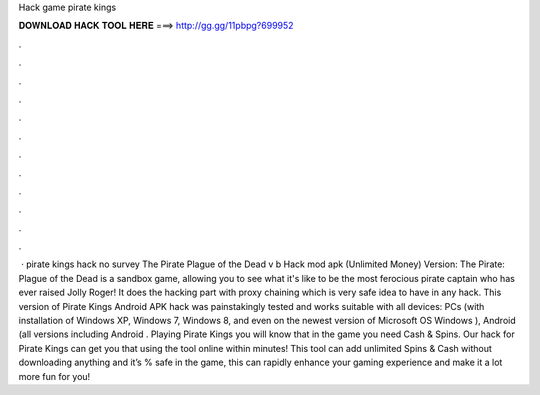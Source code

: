Hack game pirate kings

𝐃𝐎𝐖𝐍𝐋𝐎𝐀𝐃 𝐇𝐀𝐂𝐊 𝐓𝐎𝐎𝐋 𝐇𝐄𝐑𝐄 ===> http://gg.gg/11pbpg?699952

.

.

.

.

.

.

.

.

.

.

.

.

 · pirate kings hack no survey The Pirate Plague of the Dead v b Hack mod apk (Unlimited Money) Version: The Pirate: Plague of the Dead is a sandbox game, allowing you to see what it's like to be the most ferocious pirate captain who has ever raised Jolly Roger! It does the hacking part with proxy chaining which is very safe idea to have in any hack. This version of Pirate Kings Android APK hack was painstakingly tested and works suitable with all devices: PCs (with installation of Windows XP, Windows 7, Windows 8, and even on the newest version of Microsoft OS Windows ), Android (all versions including Android . Playing Pirate Kings you will know that in the game you need Cash & Spins. Our hack for Pirate Kings can get you that using the tool online within minutes! This tool can add unlimited Spins & Cash without downloading anything and it’s % safe in the game, this can rapidly enhance your gaming experience and make it a lot more fun for you!